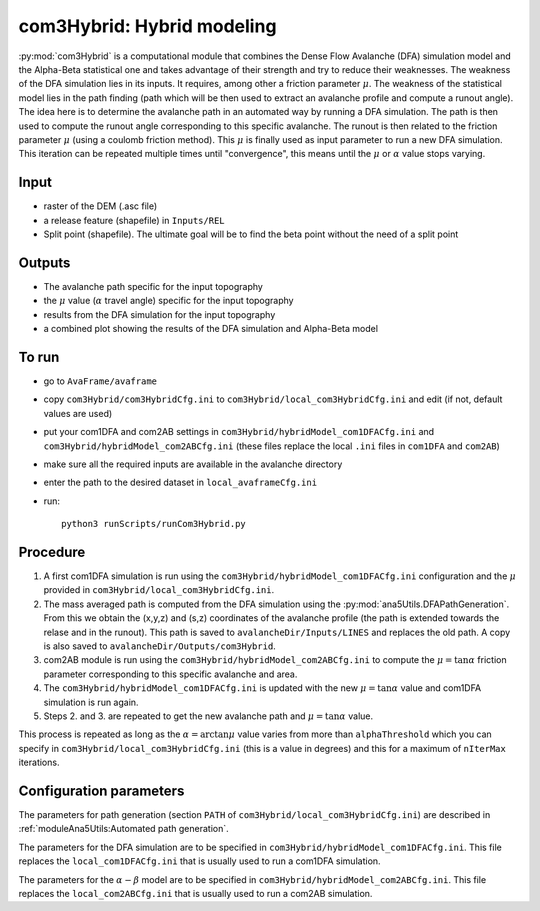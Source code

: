 com3Hybrid: Hybrid modeling
============================

:py:mod:`com3Hybrid` is a computational module that combines the Dense Flow Avalanche (DFA) simulation
model and the Alpha-Beta statistical one and takes advantage
of their strength and try to reduce their weaknesses.
The weakness of the DFA simulation lies in its inputs. It requires, among other a friction parameter :math:`\mu`.
The weakness of the statistical model lies in the path finding (path which will be then used to extract an
avalanche profile and compute a runout angle).
The idea here is to determine the avalanche path in an automated way by running a DFA simulation. The path is
then used to compute the runout angle corresponding to this specific avalanche. The runout is then related to the
friction parameter :math:`\mu` (using a coulomb friction method). This :math:`\mu` is finally used as input parameter to
run a new DFA simulation. This iteration can be repeated multiple times until "convergence", this means until
the :math:`\mu` or :math:`\alpha` value stops varying.


Input
-----

* raster of the DEM (.asc file)
* a release feature (shapefile) in ``Inputs/REL``
* Split point (shapefile). The ultimate goal will be to find the beta point without the need of a split point

Outputs
--------

* The avalanche path specific for the input topography
* the :math:`\mu` value (:math:`\alpha` travel angle) specific for the input topography
* results from the DFA simulation for the input topography
* a combined plot showing the results of the DFA simulation and Alpha-Beta model

To run
-------

* go to ``AvaFrame/avaframe``
* copy ``com3Hybrid/com3HybridCfg.ini`` to ``com3Hybrid/local_com3HybridCfg.ini`` and edit (if not, default values are used)
* put your com1DFA and com2AB settings in  ``com3Hybrid/hybridModel_com1DFACfg.ini`` and ``com3Hybrid/hybridModel_com2ABCfg.ini``
  (these files replace the local ``.ini`` files in ``com1DFA`` and ``com2AB``)
* make sure all the required inputs are available in the avalanche directory
* enter the path to the desired dataset in ``local_avaframeCfg.ini``
* run::

      python3 runScripts/runCom3Hybrid.py


Procedure
-----------

1. A first com1DFA simulation is run using the ``com3Hybrid/hybridModel_com1DFACfg.ini``
   configuration and the :math:`\mu` provided in ``com3Hybrid/local_com3HybridCfg.ini``.

2. The mass averaged path is computed from the DFA simulation using the :py:mod:`ana5Utils.DFAPathGeneration`.
   From this we obtain the (x,y,z) and (s,z) coordinates of the avalanche profile (the path is extended towards
   the relase and in the runout). This path is saved to ``avalancheDir/Inputs/LINES`` and
   replaces the old path. A copy is also saved to ``avalancheDir/Outputs/com3Hybrid``.

3. com2AB module is run using the ``com3Hybrid/hybridModel_com2ABCfg.ini`` to compute
   the :math:`\mu = \tan{\alpha}` friction parameter corresponding to this specific avalanche and area.

4. The ``com3Hybrid/hybridModel_com1DFACfg.ini`` is updated with the new :math:`\mu = \tan{\alpha}`
   value and com1DFA simulation is run again.

5. Steps 2. and 3. are repeated to get the new avalanche path and :math:`\mu = \tan{\alpha}` value.

This process is repeated as long as the :math:`\alpha = \arctan{\mu}` value varies from more than
``alphaThreshold`` which you can specify in ``com3Hybrid/local_com3HybridCfg.ini``
(this is a value in degrees) and this for a maximum of ``nIterMax`` iterations.


Configuration parameters
---------------------------------

The parameters for path generation (section ``PATH`` of ``com3Hybrid/local_com3HybridCfg.ini``)
are described in :ref:`moduleAna5Utils:Automated path generation`.

The parameters for the DFA simulation are to be specified in ``com3Hybrid/hybridModel_com1DFACfg.ini``.
This file replaces the ``local_com1DFACfg.ini`` that is usually used to run a com1DFA simulation.

The parameters for the :math:`\alpha-\beta` model are to be specified in ``com3Hybrid/hybridModel_com2ABCfg.ini``.
This file replaces the ``local_com2ABCfg.ini`` that is usually used to run a com2AB simulation.
